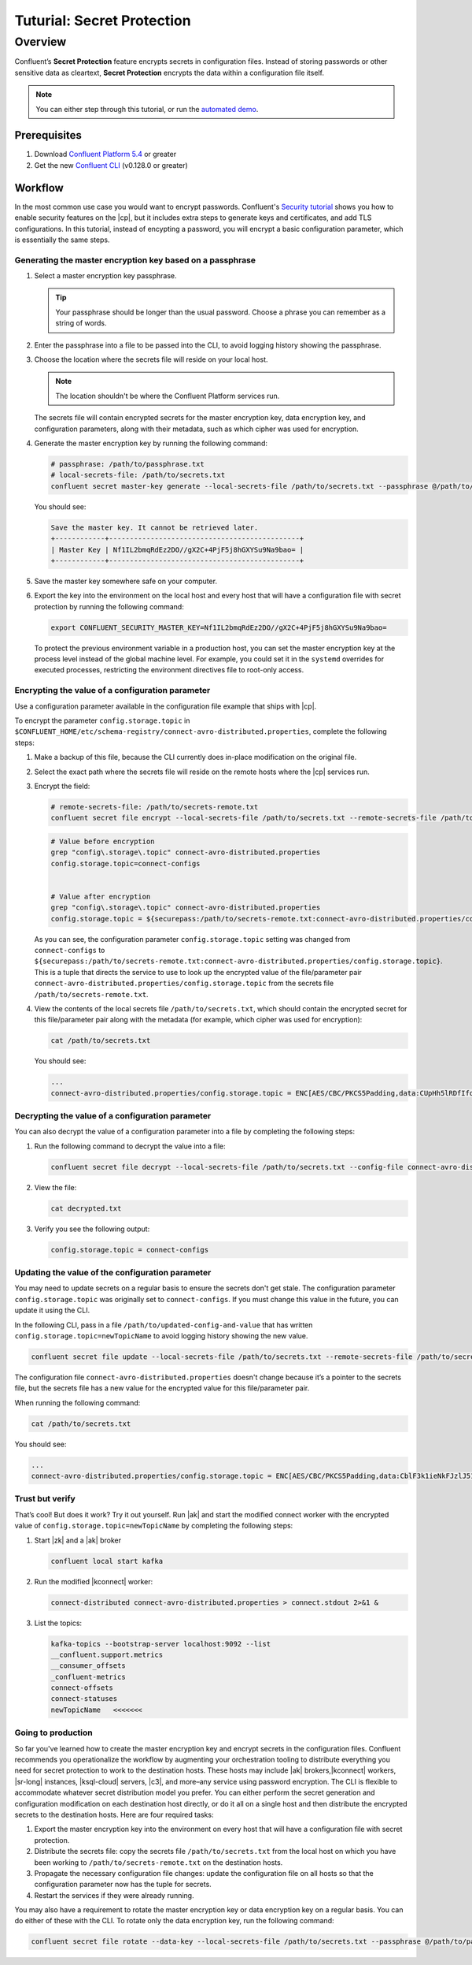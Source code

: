 
.. _secret-protection-tutorial:

Tuturial: Secret Protection
===========================

Overview
--------

Confluent’s **Secret Protection** feature encrypts secrets in configuration
files. Instead of storing passwords or other sensitive data as cleartext,
**Secret Protection** encrypts the data within a configuration file itself.

.. note::

     You can either step through this tutorial, or run the `automated
     demo <demo-secret-protection.sh>`__.


Prerequisites
~~~~~~~~~~~~~

#. Download `Confluent Platform 5.4 <https://www.confluent.io/download/>`__ or greater

#. Get the new `Confluent
   CLI <https://docs.confluent.io/current/cli/installing.html>`__ (v0.128.0 or
   greater)


Workflow
~~~~~~~~

In the most common use case you would want to encrypt passwords. Confluent's `Security
tutorial <https://docs.confluent.io/current/tutorials/security_tutorial.html>`__
shows you how to enable security features on the |cp|, but it includes
extra steps to generate keys and certificates, and add TLS configurations. In
this tutorial, instead of encypting a password, you will encrypt a basic configuration
parameter, which is essentially the same steps.


Generating the master encryption key based on a passphrase
^^^^^^^^^^^^^^^^^^^^^^^^^^^^^^^^^^^^^^^^^^^^^^^^^^^^^^^^^^

#. Select a master encryption key passphrase.

   .. tip::

        Your passphrase should be longer than the usual password. Choose a
        phrase you can remember as a string of words.

#. Enter the passphrase into a file to be passed into the CLI, to avoid logging
   history showing the passphrase.

#. Choose the location where the secrets file will reside on your local host.

   .. note::

       The location shouldn't be where the Confluent Platform services run.

   The secrets file will contain encrypted secrets for the master encryption
   key, data encryption key, and configuration parameters, along with their
   metadata, such as which cipher was used for encryption.

#. Generate the master encryption key by running the following command:

   .. code-block:: text

      # passphrase: /path/to/passphrase.txt
      # local-secrets-file: /path/to/secrets.txt
      confluent secret master-key generate --local-secrets-file /path/to/secrets.txt --passphrase @/path/to/passphrase.txt

   You should see:

   .. code-block:: text

      Save the master key. It cannot be retrieved later.
      +------------+----------------------------------------------+
      | Master Key | Nf1IL2bmqRdEz2DO//gX2C+4PjF5j8hGXYSu9Na9bao= |
      +------------+----------------------------------------------+

#. Save the master key somewhere safe on your computer.

#. Export the key into the environment on the local host and every host
   that will have a configuration file with secret protection by running the
   following command:

   .. code-block:: text

      export CONFLUENT_SECURITY_MASTER_KEY=Nf1IL2bmqRdEz2DO//gX2C+4PjF5j8hGXYSu9Na9bao=

   To protect the previous environment variable in a production host, you can set
   the master encryption key at the process level instead of the global machine
   level. For example, you could set it in the ``systemd`` overrides for executed
   processes, restricting the environment directives file to root-only access.


Encrypting the value of a configuration parameter
^^^^^^^^^^^^^^^^^^^^^^^^^^^^^^^^^^^^^^^^^^^^^^^^^

Use a configuration parameter available in the configuration file example that
ships with |cp|.

To encrypt the parameter ``config.storage.topic`` in
``$CONFLUENT_HOME/etc/schema-registry/connect-avro-distributed.properties``,
complete the following steps:

#. Make a backup of this file, because the CLI currently does in-place
   modification on the original file.

#. Select the exact path where the secrets file will reside on the remote hosts
   where the |cp| services run.

#. Encrypt the field:

   .. code-block:: text

         # remote-secrets-file: /path/to/secrets-remote.txt
         confluent secret file encrypt --local-secrets-file /path/to/secrets.txt --remote-secrets-file /path/to/secrets-remote.txt --config-file connect-avro-distributed.properties --config config.storage.topic

   .. code-block:: text

         # Value before encryption
         grep "config\.storage\.topic" connect-avro-distributed.properties
         config.storage.topic=connect-configs


         # Value after encryption
         grep "config\.storage\.topic" connect-avro-distributed.properties
         config.storage.topic = ${securepass:/path/to/secrets-remote.txt:connect-avro-distributed.properties/config.storage.topic}


   As you can see, the configuration parameter ``config.storage.topic`` setting
   was changed from ``connect-configs`` to
   ``${securepass:/path/to/secrets-remote.txt:connect-avro-distributed.properties/config.storage.topic}``.
   This is a tuple that directs the service to use to look up the encrypted
   value of the file/parameter pair
   ``connect-avro-distributed.properties/config.storage.topic`` from the secrets
   file ``/path/to/secrets-remote.txt``.

#. View the contents of the local secrets file ``/path/to/secrets.txt``, which
   should contain the encrypted secret for this file/parameter pair along with
   the metadata (for example, which cipher was used for encryption):

   .. code-block:: bash

      cat /path/to/secrets.txt

   You should see:

   .. code-block:: text

      ...
      connect-avro-distributed.properties/config.storage.topic = ENC[AES/CBC/PKCS5Padding,data:CUpHh5lRDfIfqaL49V3iGw==,iv:vPBmPkctA+yYGVQuOFmQJw==,type:str]


Decrypting the value of a configuration parameter
^^^^^^^^^^^^^^^^^^^^^^^^^^^^^^^^^^^^^^^^^^^^^^^^^

You can also decrypt the value of a configuration parameter into a file by
completing the following steps:

#. Run the following command to decrypt the value into a file:

   .. code-block:: bash

      confluent secret file decrypt --local-secrets-file /path/to/secrets.txt --config-file connect-avro-distributed.properties --output-file decrypted.txt

#. View the file:

   .. code-block:: bash

      cat decrypted.txt

#. Verify you see the following output:

   .. code-block:: bash

        config.storage.topic = connect-configs


Updating the value of the configuration parameter
^^^^^^^^^^^^^^^^^^^^^^^^^^^^^^^^^^^^^^^^^^^^^^^^^

You may need to update secrets on a regular basis to ensure the secrets don't
get stale. The configuration parameter ``config.storage.topic`` was originally
set to ``connect-configs``. If you must change this value in the future, you can
update it using the CLI.

In the following CLI, pass in a file ``/path/to/updated-config-and-value`` that
has written ``config.storage.topic=newTopicName`` to avoid logging history
showing the new value.

.. code-block:: bash

      confluent secret file update --local-secrets-file /path/to/secrets.txt --remote-secrets-file /path/to/secrets-remote.txt --config-file connect-avro-distributed.properties --config @/path/to/updated-config-and-value

The configuration file ``connect-avro-distributed.properties`` doesn't change
because it’s a pointer to the secrets file, but the secrets file has a new value
for the encrypted value for this file/parameter pair.

When running the following command:

.. code-block:: bash

   cat /path/to/secrets.txt

You should see:

.. code-block:: bash

   ...
   connect-avro-distributed.properties/config.storage.topic = ENC[AES/CBC/PKCS5Padding,data:CblF3k1ieNkFJzlJ51qAAA==,iv:dnZwEAm1rpLyf48pvy/T6w==,type:str]


Trust but verify
^^^^^^^^^^^^^^^^

That’s cool! But does it work? Try it out yourself. Run |ak| and start the
modified connect worker with the encrypted value of
``config.storage.topic=newTopicName`` by completing the following steps:

#. Start |zk| and a |ak| broker

   .. code-block:: bash

      confluent local start kafka

#. Run the modified |kconnect| worker:

   .. code-block:: bash

      connect-distributed connect-avro-distributed.properties > connect.stdout 2>&1 &

#. List the topics:

   .. code-block:: text

      kafka-topics --bootstrap-server localhost:9092 --list
      __confluent.support.metrics
      __consumer_offsets
      _confluent-metrics
      connect-offsets
      connect-statuses
      newTopicName   <<<<<<<

Going to production
^^^^^^^^^^^^^^^^^^^

So far you've learned how to create the master encryption key and encrypt
secrets in the configuration files. Confluent recommends you operationalize the
workflow by augmenting your orchestration tooling to distribute everything you
need for secret protection to work to the destination hosts. These hosts may
include |ak| brokers,|kconnect| workers, |sr-long| instances, |ksql-cloud|
servers, |c3|, and more–any service using password encryption. The CLI is
flexible to accommodate whatever secret distribution model you prefer. You can
either perform the secret generation and configuration modification on each
destination host directly, or do it all on a single host and then distribute the
encrypted secrets to the destination hosts. Here are four required tasks:

#. Export the master encryption key into the environment on every host
   that will have a configuration file with secret protection.

#. Distribute the secrets file: copy the secrets file ``/path/to/secrets.txt``
   from the local host on which you have been working to
   ``/path/to/secrets-remote.txt`` on the destination hosts.

#. Propagate the necessary configuration file changes: update the
   configuration file on all hosts so that the configuration parameter now has
   the tuple for secrets.

#. Restart the services if they were already running.

You may also have a requirement to rotate the master encryption key or data
encryption key on a regular basis. You can do either of these with the CLI. To
rotate only the data encryption key, run the following command:

.. code-block:: bash

   confluent secret file rotate --data-key --local-secrets-file /path/to/secrets.txt --passphrase @/path/to/passphrase.txt


